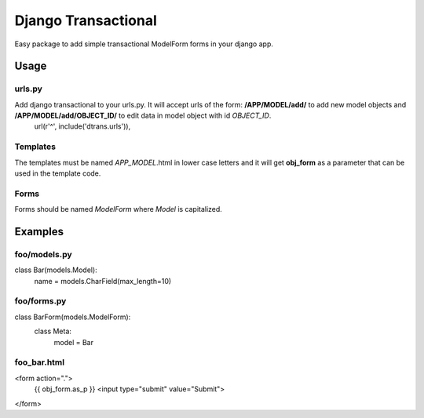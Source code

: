 ====================
Django Transactional
====================

Easy package to add simple transactional ModelForm forms in your django app.

Usage
=====

urls.py
-------
Add django transactional to your urls.py. It will accept urls of the form: **/APP/MODEL/add/** to add new model objects and **/APP/MODEL/add/OBJECT_ID/** to edit data in model object with id *OBJECT_ID*.
    url(r'^', include('dtrans.urls')),

Templates
---------
The templates must be named *APP_MODEL*.html in lower case letters and it will get **obj_form** as a parameter that can be used in the template code.

Forms
-----
Forms should be named *ModelForm* where *Model* is capitalized.

Examples
========

foo/models.py
-------------

class Bar(models.Model):
    name = models.CharField(max_length=10)

foo/forms.py
------------

class BarForm(models.ModelForm):
    class Meta:
        model = Bar

foo_bar.html
------------
<form action=".">
  {{ obj_form.as_p }}
  <input type="submit" value="Submit">
</form>
